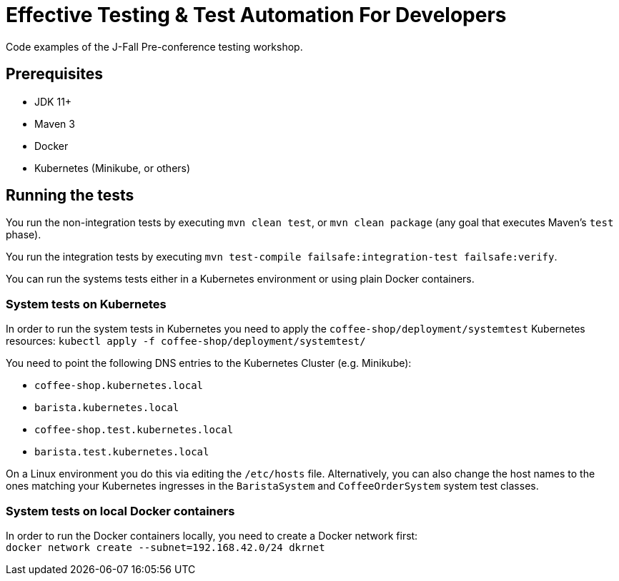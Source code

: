 = Effective Testing &amp; Test Automation For Developers

Code examples of the J-Fall Pre-conference testing workshop.

== Prerequisites

- JDK 11+
- Maven 3
- Docker
- Kubernetes (Minikube, or others)

== Running the tests

You run the non-integration tests by executing `mvn clean test`, or `mvn clean package` (any goal that executes Maven's `test` phase).

You run the integration tests by executing `mvn test-compile failsafe:integration-test failsafe:verify`.

You can run the systems tests either in a Kubernetes environment or using plain Docker containers.

=== System tests on Kubernetes
In order to run the system tests in Kubernetes you need to apply the `coffee-shop/deployment/systemtest` Kubernetes resources: `kubectl apply -f coffee-shop/deployment/systemtest/`

You need to point the following DNS entries to the Kubernetes Cluster (e.g. Minikube):

- `coffee-shop.kubernetes.local`
- `barista.kubernetes.local`
- `coffee-shop.test.kubernetes.local`
- `barista.test.kubernetes.local`

On a Linux environment you do this via editing the `/etc/hosts` file.
Alternatively, you can also change the host names to the ones matching your Kubernetes ingresses in the `BaristaSystem` and `CoffeeOrderSystem` system test classes.

=== System tests on local Docker containers
In order to run the Docker containers locally, you need to create a Docker network first: + 
`docker network create --subnet=192.168.42.0/24 dkrnet`
